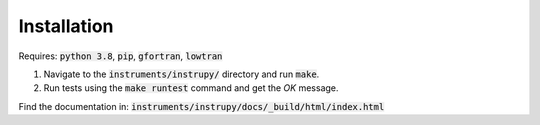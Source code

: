 Installation
==============

Requires: :code:`python 3.8`, :code:`pip`, :code:`gfortran`, :code:`lowtran`

1. Navigate to the :code:`instruments/instrupy/` directory and run :code:`make`. 
2. Run tests using the :code:`make runtest` command and get the *OK* message.

Find the documentation in: :code:`instruments/instrupy/docs/_build/html/index.html`